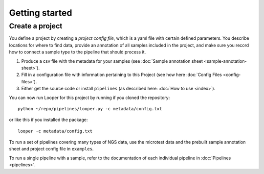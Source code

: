 
Getting started
=========================

Create a project
--------------------


You define a project by creating a *project config file*, which is a yaml file with certain defined parameters. You describe locations for where to find data, provide an annotation of all samples included in the project, and make sure you record how to connect a sample type to the pipeline that should process it.


1. Produce a csv file with the metadata for your samples (see :doc:`Sample annotation sheet <sample-annotation-sheet>`).
2. Fill in a configuration file with information pertaining to this Project (see how here :doc:`Config Files <config-files>`).
3. Either get the source code or install ``pipelines`` (as described here: :doc:`How to use <index>`).

You can now run Looper for this project by running if you cloned the repository::

    python ~/repo/pipelines/looper.py -c metadata/config.txt

or like this if you installed the package::

    looper -c metadata/config.txt

To run a set of pipelines covering many types of NGS data, use the microtest data and the prebuilt sample annotation sheet and project config file in ``examples``.

To run a single pipeline with a sample, refer to the documentation of each individual pipeline in :doc:`Pipelines <pipelines>`.
